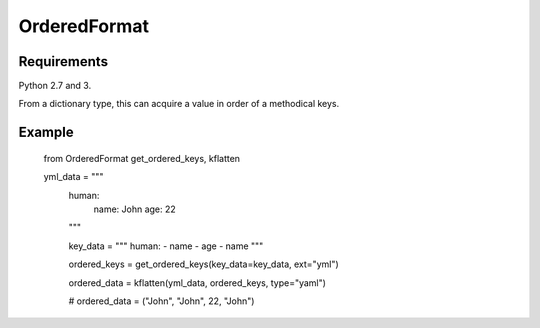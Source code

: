 OrderedFormat
=============

.. image:: https://travis-ci.org/Himenon/OrderedFormat.svg?branch=master
    :target: https://travis-ci.org/Himenon/OrderedFormat


Requirements
------------

Python 2.7 and 3.

From a dictionary type, this can acquire a value in order of a methodical keys.

Example
-------

    from OrderedFormat get_ordered_keys, kflatten

    yml_data = """
        human:
          name: John
          age: 22
        """

        key_data = """
        human:
        - name
        - age
        - name
        """

        ordered_keys = get_ordered_keys(key_data=key_data, ext="yml")

        ordered_data = kflatten(yml_data, ordered_keys, type="yaml")

        # ordered_data = ("John", "John", 22, "John")
